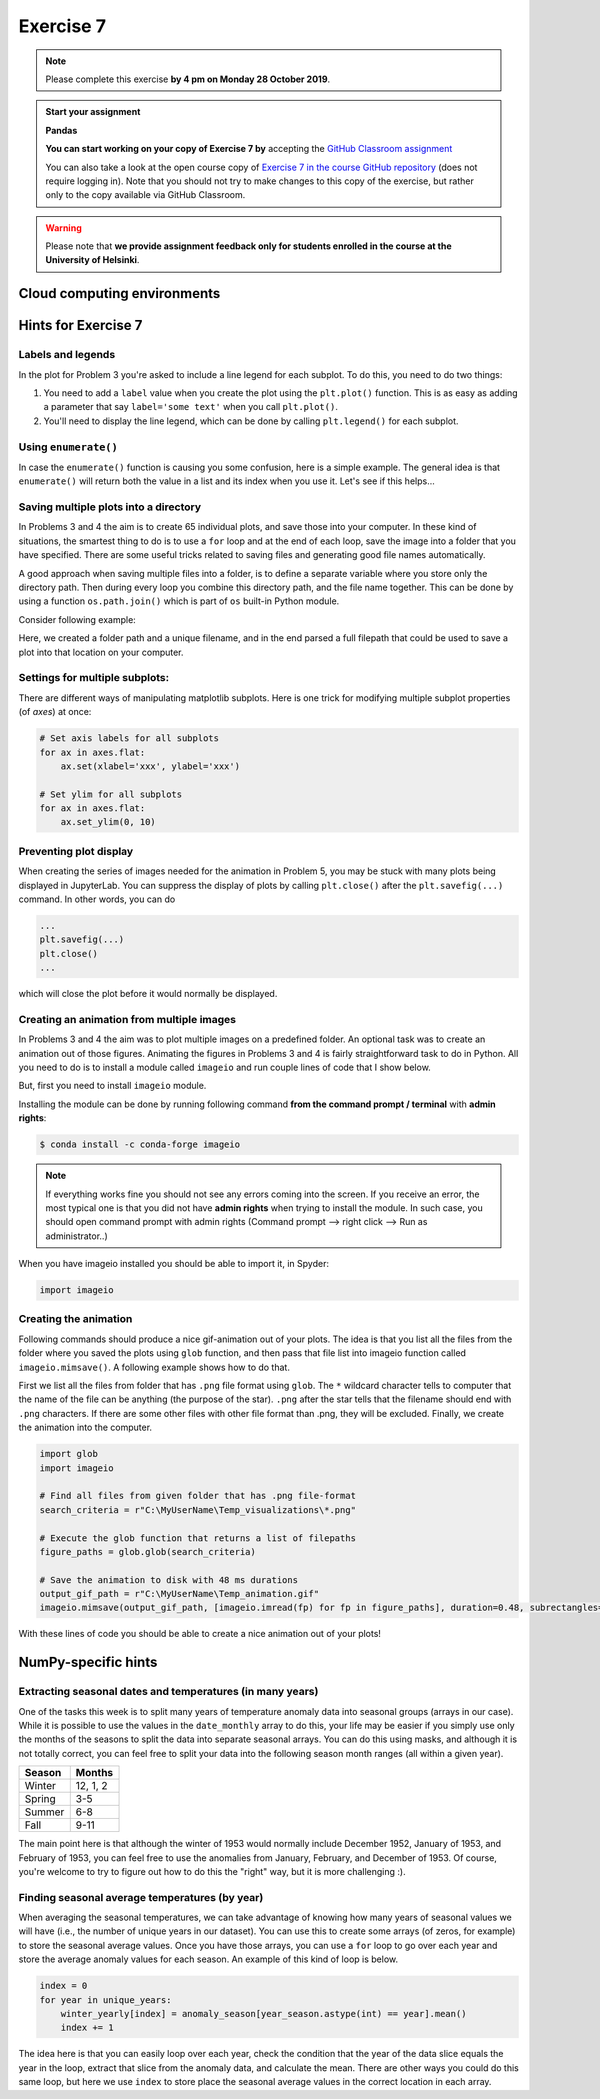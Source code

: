 Exercise 7
==========

.. note::

    Please complete this exercise **by 4 pm on Monday 28 October 2019**.

.. admonition:: Start your assignment

    **Pandas**

    **You can start working on your copy of Exercise 7 by** accepting the `GitHub Classroom assignment <https://classroom.github.com/a/IKdyfF9a>`__

    You can also take a look at the open course copy of `Exercise 7  in the course GitHub repository <https://github.com/Geo-Python-2019/Exercise-7>`__ (does not require logging in).
    Note that you should not try to make changes to this copy of the exercise, but rather only to the copy available via GitHub Classroom.

.. warning::

    Please note that **we provide assignment feedback only for students enrolled in the course at the University of Helsinki**.

Cloud computing environments
-----------------------------

.. image:: https://img.shields.io/badge/launch-binder-red.svg
   :target: https://mybinder.org/v2/gh/Geo-Python-2019/Binder/master?urlpath=lab

.. image:: https://img.shields.io/badge/launch-CSC%20notebook-blue.svg
   :target: https://notebooks.csc.fi/#/blueprint/d71cd2d26d924f48820dc22b67a87d8e

Hints for Exercise 7
--------------------

Labels and legends
~~~~~~~~~~~~~~~~~~

In the plot for Problem 3 you're asked to include a line legend for each subplot.
To do this, you need to do two things:

1. You need to add a ``label`` value when you create the plot using the ``plt.plot()`` function.
   This is as easy as adding a parameter that say ``label='some text'`` when you call ``plt.plot()``.
2. You'll need to display the line legend, which can be done by calling ``plt.legend()`` for each subplot.

Using ``enumerate()``
~~~~~~~~~~~~~~~~~~~~~

In case the ``enumerate()`` function is causing you some confusion, here is a simple example.
The general idea is that ``enumerate()`` will return both the value in a list and its index when you use it.
Let's see if this helps...

.. ipython:: python

    animals=['dog', 'cat', 'frog']
    for index, animal in enumerate(animals):
        print(animal, 'is in location', index)

Saving multiple plots into a directory
~~~~~~~~~~~~~~~~~~~~~~~~~~~~~~~~~~~~~~

In Problems 3 and 4 the aim is to create 65 individual plots, and save those into your computer.
In these kind of situations, the smartest thing to do is to use a ``for`` loop and at the end of each
loop, save the image into a folder that you have specified. There are some useful tricks related to saving
files and generating good file names automatically.

A good approach when saving multiple files into a folder, is to define a separate variable where you store
only the directory path. Then during every loop you combine this directory path, and the file name together.
This can be done by using a function ``os.path.join()`` which is part of ``os`` built-in Python module.

Consider following example:

.. ipython:: python

    import os
    myfolder = r"C:\MyUserName\Temp_visualizations"
    for i in range(5):
        filename = "My_File_" + str(i) + ".png"
        filepath = os.path.join(myfolder, filename)
        print(filepath)

Here, we created a folder path and a unique filename, and in the end parsed a full filepath that could be
used to save a plot into that location on your computer.


Settings for multiple subplots:
~~~~~~~~~~~~~~~~~~~~~~~~~~~~~~~~

There are different ways of manipulating matplotlib subplots.
Here is one trick for modifying multiple subplot properties (of `axes`) at once:

.. code-block:: python

    # Set axis labels for all subplots
    for ax in axes.flat:
        ax.set(xlabel='xxx', ylabel='xxx')

    # Set ylim for all subplots
    for ax in axes.flat:
        ax.set_ylim(0, 10)

Preventing plot display
~~~~~~~~~~~~~~~~~~~~~~~

When creating the series of images needed for the animation in Problem 5, you may be stuck with many plots being displayed in JupyterLab.
You can suppress the display of plots by calling ``plt.close()`` after the ``plt.savefig(...)`` command.
In other words, you can do

.. code-block:: python

    ...
    plt.savefig(...)
    plt.close()
    ...

which will close the plot before it would normally be displayed.

Creating an animation from multiple images
~~~~~~~~~~~~~~~~~~~~~~~~~~~~~~~~~~~~~~~~~~

In Problems 3 and 4 the aim was to plot multiple images on a predefined folder. An optional task
was to create an animation out of those figures. Animating the figures in Problems 3 and 4 is fairly
straightforward task to do in Python. All you need to do is to install a module called ``imageio`` and
run couple lines of code that I show below.

But, first you need to install ``imageio`` module.

Installing the module can be done by running following command **from the command prompt / terminal** with **admin rights**:

.. code-block:: bash

    $ conda install -c conda-forge imageio


.. note::

    If everything works fine you should not see any errors coming into the screen. If you receive an error, the most typical
    one is that you did not have **admin rights** when trying to install the module. In such case, you should open command prompt
    with admin rights (Command prompt --> right click --> Run as administrator..)

When you have imageio installed you should be able to import it, in Spyder:

.. code-block:: python

    import imageio

Creating the animation
~~~~~~~~~~~~~~~~~~~~~~

Following commands should produce a nice gif-animation out of your plots. The idea is that you list all the
files from the folder where you saved the plots using ``glob`` function, and then pass that file list into imageio
function called ``imageio.mimsave()``. A following example shows how to do that.

First we list all the files from folder that has ``.png`` file format using ``glob``. The ``*`` wildcard character tells to computer that
the name of the file can be anything (the purpose of the star). ``.png`` after the star tells that the filename should end with ``.png`` characters.
If there are some other files with other file format than .png, they will be excluded.
Finally, we create the animation into the computer.

.. code-block:: python

    import glob
    import imageio

    # Find all files from given folder that has .png file-format
    search_criteria = r"C:\MyUserName\Temp_visualizations\*.png"

    # Execute the glob function that returns a list of filepaths
    figure_paths = glob.glob(search_criteria)

    # Save the animation to disk with 48 ms durations
    output_gif_path = r"C:\MyUserName\Temp_animation.gif"
    imageio.mimsave(output_gif_path, [imageio.imread(fp) for fp in figure_paths], duration=0.48, subrectangles=True)

With these lines of code you should be able to create a nice animation out of your plots!

NumPy-specific hints
--------------------

Extracting seasonal dates and temperatures (in many years)
~~~~~~~~~~~~~~~~~~~~~~~~~~~~~~~~~~~~~~~~~~~~~~~~~~~~~~~~~~

One of the tasks this week is to split many years of temperature anomaly data into seasonal groups (arrays in our case).
While it is possible to use the values in the ``date_monthly`` array to do this, your life may be easier if you simply use only the months of the seasons to split the data into separate seasonal arrays.
You can do this using masks, and although it is not totally correct, you can feel free to split your data into the following season month ranges (all within a given year).

+---------+----------+
| Season  | Months   |
+=========+==========+
| Winter  | 12, 1, 2 |
+---------+----------+
| Spring  | 3-5      |
+---------+----------+
| Summer  | 6-8      |
+---------+----------+
| Fall    | 9-11     |
+---------+----------+

The main point here is that although the winter of 1953 would normally include December 1952, January of 1953, and February of 1953, you can feel free to use the anomalies from January, February, and December of 1953.
Of course, you're welcome to try to figure out how to do this the "right" way, but it is more challenging :).

Finding seasonal average temperatures (by year)
~~~~~~~~~~~~~~~~~~~~~~~~~~~~~~~~~~~~~~~~~~~~~~~

When averaging the seasonal temperatures, we can take advantage of knowing how many years of seasonal values we will have (i.e., the number of unique years in our dataset).
You can use this to create some arrays (of zeros, for example) to store the seasonal average values.
Once you have those arrays, you can use a ``for`` loop to go over each year and store the average anomaly values for each season.
An example of this kind of loop is below.

.. code-block:: python

    index = 0
    for year in unique_years:
        winter_yearly[index] = anomaly_season[year_season.astype(int) == year].mean()
        index += 1

The idea here is that you can easily loop over each year, check the condition that the year of the data slice equals the year in the loop, extract that slice from the anomaly data, and calculate the mean.
There are other ways you could do this same loop, but here we use ``index`` to store place the seasonal average values in the correct location in each array.

